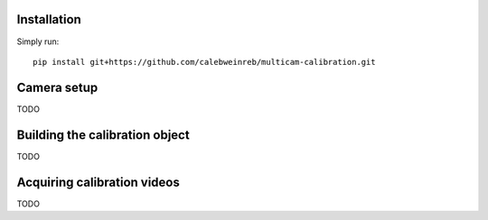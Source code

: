 Installation
------------

Simply run::

    pip install git+https://github.com/calebweinreb/multicam-calibration.git


Camera setup
------------

TODO

Building the calibration object
-------------------------------

TODO


Acquiring calibration videos
----------------------------

TODO